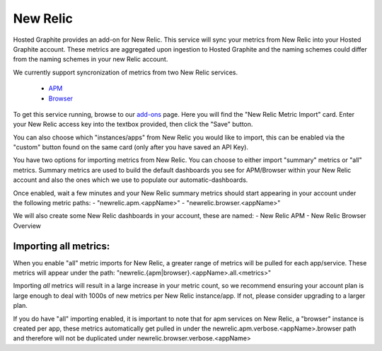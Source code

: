 New Relic
=========

Hosted Graphite provides an add-on for New Relic. This service will sync your metrics from New Relic into your Hosted Graphite account. These metrics are aggregated upon ingestion to Hosted Graphite and the naming schemes could differ from the naming schemes in your new Relic account.

We currently support syncronization of metrics from two New Relic services.

 - `APM <http://newrelic.com/application-monitoring>`_
 - `Browser <http://newrelic.com/browser-monitoring>`_

To get this service running, browse to our `add-ons <https://www.hostedgraphite.com/app/addons/>`_ page. Here you will find the "New Relic Metric Import" card. Enter your New Relic access key into the textbox provided, then click the "Save" button.

You can also choose which "instances/apps" from New Relic you would like to import, this can be enabled via the "custom" button found on the same card (only after you have saved an API Key).

You have two options for importing metrics from New Relic. You can choose to either import "summary" metrics or "all" metrics. Summary metrics are used to build the default dashboards you see for APM/Browser within your New Relic account and also the ones which we use to populate our automatic-dashboards.

Once enabled, wait a few minutes and your New Relic summary metrics should start appearing in your account under the following metric paths:
- "newrelic.apm.<appName>"
- "newrelic.browser.<appName>"

We will also create some New Relic dashboards in your account, these are named:
- New Relic APM
- New Relic Browser Overview


Importing all metrics:
------------------------

When you enable "all" metric imports for New Relic, a greater range of metrics will be pulled for each app/service. These metrics will appear under the path: "newrelic.{apm|browser}.<appName>.all.<metrics>"

Importing *all* metrics will result in a large increase in your metric count, so we recommend ensuring your account plan is large enough to deal with 1000s of new metrics per New Relic instance/app. If not, please consider upgrading to a larger plan.

If you do have "all" importing enabled, it is important to note that for apm services on New Relic, a "browser" instance is created per app, these metrics automatically get pulled in under the newrelic.apm.verbose.<appName>.browser path and therefore will not be duplicated under newrelic.browser.verbose.<appName>
